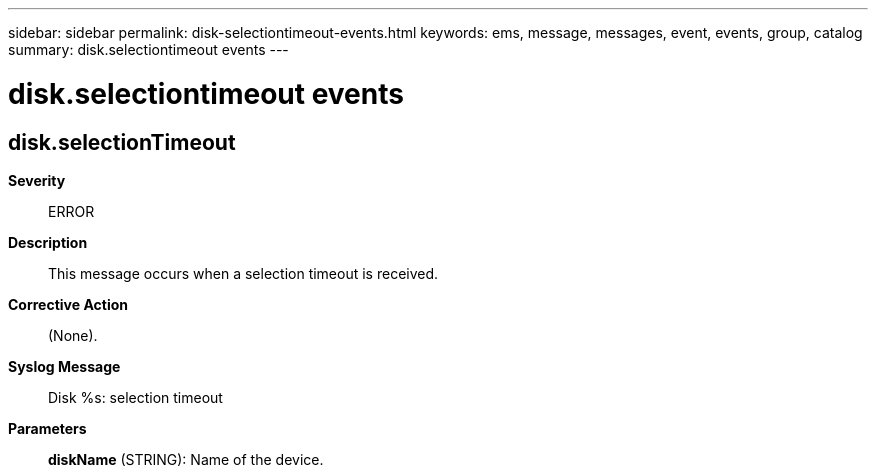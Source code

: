 ---
sidebar: sidebar
permalink: disk-selectiontimeout-events.html
keywords: ems, message, messages, event, events, group, catalog
summary: disk.selectiontimeout events
---

= disk.selectiontimeout events
:toclevels: 1
:hardbreaks:
:nofooter:
:icons: font
:linkattrs:
:imagesdir: ./media/

== disk.selectionTimeout
*Severity*::
ERROR
*Description*::
This message occurs when a selection timeout is received.
*Corrective Action*::
(None).
*Syslog Message*::
Disk %s: selection timeout
*Parameters*::
*diskName* (STRING): Name of the device.
